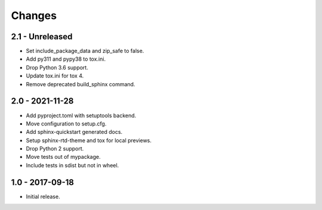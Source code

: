 Changes
=======

2.1 - Unreleased
----------------

- Set include_package_data and zip_safe to false.
- Add py311 and pypy38 to tox.ini.
- Drop Python 3.6 support.
- Update tox.ini for tox 4.
- Remove deprecated build_sphinx command.

2.0 - 2021-11-28
----------------

- Add pyproject.toml with setuptools backend.
- Move configuration to setup.cfg.
- Add sphinx-quickstart generated docs.
- Setup sphinx-rtd-theme and tox for local previews.
- Drop Python 2 support.
- Move tests out of mypackage.
- Include tests in sdist but not in wheel.

1.0 - 2017-09-18
----------------

- Initial release.
